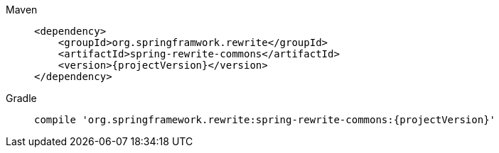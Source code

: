 [tabs]
======
Maven::
+
[source,xml,indent=0,subs="verbatim,quotes,attributes",role="primary"]
----
<dependency>
    <groupId>org.springframwork.rewrite</groupId>
    <artifactId>spring-rewrite-commons</artifactId>
    <version>{projectVersion}</version>
</dependency>
----

Gradle::
+
[source,groovy,indent=0,subs="verbatim,quotes,attributes",role="secondary"s]
----
compile 'org.springframework.rewrite:spring-rewrite-commons:{projectVersion}'
----
======